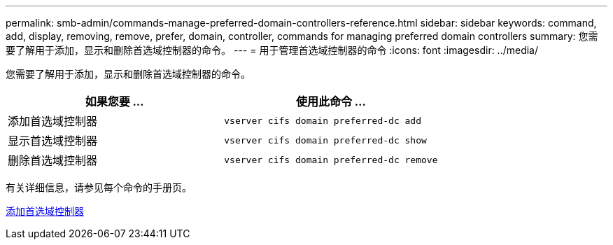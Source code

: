 ---
permalink: smb-admin/commands-manage-preferred-domain-controllers-reference.html 
sidebar: sidebar 
keywords: command, add, display, removing, remove, prefer, domain, controller, commands for managing preferred domain controllers 
summary: 您需要了解用于添加，显示和删除首选域控制器的命令。 
---
= 用于管理首选域控制器的命令
:icons: font
:imagesdir: ../media/


[role="lead"]
您需要了解用于添加，显示和删除首选域控制器的命令。

|===
| 如果您要 ... | 使用此命令 ... 


 a| 
添加首选域控制器
 a| 
`vserver cifs domain preferred-dc add`



 a| 
显示首选域控制器
 a| 
`vserver cifs domain preferred-dc show`



 a| 
删除首选域控制器
 a| 
`vserver cifs domain preferred-dc remove`

|===
有关详细信息，请参见每个命令的手册页。

xref:add-preferred-domain-controllers-task.adoc[添加首选域控制器]
